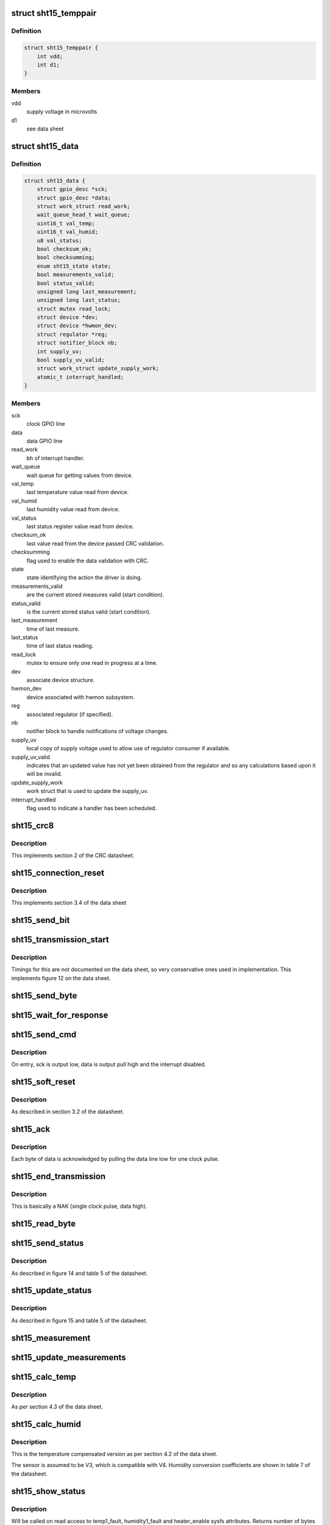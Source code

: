 .. -*- coding: utf-8; mode: rst -*-
.. src-file: drivers/hwmon/sht15.c

.. _`sht15_temppair`:

struct sht15_temppair
=====================

.. c:type:: struct sht15_temppair

    elements of voltage dependent temp calc

.. _`sht15_temppair.definition`:

Definition
----------

.. code-block:: c

    struct sht15_temppair {
        int vdd;
        int d1;
    }

.. _`sht15_temppair.members`:

Members
-------

vdd
    supply voltage in microvolts

d1
    see data sheet

.. _`sht15_data`:

struct sht15_data
=================

.. c:type:: struct sht15_data

    device instance specific data

.. _`sht15_data.definition`:

Definition
----------

.. code-block:: c

    struct sht15_data {
        struct gpio_desc *sck;
        struct gpio_desc *data;
        struct work_struct read_work;
        wait_queue_head_t wait_queue;
        uint16_t val_temp;
        uint16_t val_humid;
        u8 val_status;
        bool checksum_ok;
        bool checksumming;
        enum sht15_state state;
        bool measurements_valid;
        bool status_valid;
        unsigned long last_measurement;
        unsigned long last_status;
        struct mutex read_lock;
        struct device *dev;
        struct device *hwmon_dev;
        struct regulator *reg;
        struct notifier_block nb;
        int supply_uv;
        bool supply_uv_valid;
        struct work_struct update_supply_work;
        atomic_t interrupt_handled;
    }

.. _`sht15_data.members`:

Members
-------

sck
    clock GPIO line

data
    data GPIO line

read_work
    bh of interrupt handler.

wait_queue
    wait queue for getting values from device.

val_temp
    last temperature value read from device.

val_humid
    last humidity value read from device.

val_status
    last status register value read from device.

checksum_ok
    last value read from the device passed CRC validation.

checksumming
    flag used to enable the data validation with CRC.

state
    state identifying the action the driver is doing.

measurements_valid
    are the current stored measures valid (start condition).

status_valid
    is the current stored status valid (start condition).

last_measurement
    time of last measure.

last_status
    time of last status reading.

read_lock
    mutex to ensure only one read in progress at a time.

dev
    associate device structure.

hwmon_dev
    device associated with hwmon subsystem.

reg
    associated regulator (if specified).

nb
    notifier block to handle notifications of voltage
    changes.

supply_uv
    local copy of supply voltage used to allow use of
    regulator consumer if available.

supply_uv_valid
    indicates that an updated value has not yet been
    obtained from the regulator and so any calculations
    based upon it will be invalid.

update_supply_work
    work struct that is used to update the supply_uv.

interrupt_handled
    flag used to indicate a handler has been scheduled.

.. _`sht15_crc8`:

sht15_crc8
==========

.. c:function:: u8 sht15_crc8(struct sht15_data *data, const u8 *value, int len)

    compute crc8

    :param struct sht15_data \*data:
        sht15 specific data.

    :param const u8 \*value:
        sht15 retrieved data.

    :param int len:
        *undescribed*

.. _`sht15_crc8.description`:

Description
-----------

This implements section 2 of the CRC datasheet.

.. _`sht15_connection_reset`:

sht15_connection_reset
======================

.. c:function:: int sht15_connection_reset(struct sht15_data *data)

    reset the comms interface

    :param struct sht15_data \*data:
        sht15 specific data

.. _`sht15_connection_reset.description`:

Description
-----------

This implements section 3.4 of the data sheet

.. _`sht15_send_bit`:

sht15_send_bit
==============

.. c:function:: void sht15_send_bit(struct sht15_data *data, int val)

    send an individual bit to the device

    :param struct sht15_data \*data:
        device state data

    :param int val:
        value of bit to be sent

.. _`sht15_transmission_start`:

sht15_transmission_start
========================

.. c:function:: int sht15_transmission_start(struct sht15_data *data)

    specific sequence for new transmission

    :param struct sht15_data \*data:
        device state data

.. _`sht15_transmission_start.description`:

Description
-----------

Timings for this are not documented on the data sheet, so very
conservative ones used in implementation. This implements
figure 12 on the data sheet.

.. _`sht15_send_byte`:

sht15_send_byte
===============

.. c:function:: void sht15_send_byte(struct sht15_data *data, u8 byte)

    send a single byte to the device

    :param struct sht15_data \*data:
        device state

    :param u8 byte:
        value to be sent

.. _`sht15_wait_for_response`:

sht15_wait_for_response
=======================

.. c:function:: int sht15_wait_for_response(struct sht15_data *data)

    checks for ack from device

    :param struct sht15_data \*data:
        device state

.. _`sht15_send_cmd`:

sht15_send_cmd
==============

.. c:function:: int sht15_send_cmd(struct sht15_data *data, u8 cmd)

    Sends a command to the device.

    :param struct sht15_data \*data:
        device state

    :param u8 cmd:
        command byte to be sent

.. _`sht15_send_cmd.description`:

Description
-----------

On entry, sck is output low, data is output pull high
and the interrupt disabled.

.. _`sht15_soft_reset`:

sht15_soft_reset
================

.. c:function:: int sht15_soft_reset(struct sht15_data *data)

    send a soft reset command

    :param struct sht15_data \*data:
        sht15 specific data.

.. _`sht15_soft_reset.description`:

Description
-----------

As described in section 3.2 of the datasheet.

.. _`sht15_ack`:

sht15_ack
=========

.. c:function:: int sht15_ack(struct sht15_data *data)

    send a ack

    :param struct sht15_data \*data:
        sht15 specific data.

.. _`sht15_ack.description`:

Description
-----------

Each byte of data is acknowledged by pulling the data line
low for one clock pulse.

.. _`sht15_end_transmission`:

sht15_end_transmission
======================

.. c:function:: int sht15_end_transmission(struct sht15_data *data)

    notify device of end of transmission

    :param struct sht15_data \*data:
        device state.

.. _`sht15_end_transmission.description`:

Description
-----------

This is basically a NAK (single clock pulse, data high).

.. _`sht15_read_byte`:

sht15_read_byte
===============

.. c:function:: u8 sht15_read_byte(struct sht15_data *data)

    Read a byte back from the device

    :param struct sht15_data \*data:
        device state.

.. _`sht15_send_status`:

sht15_send_status
=================

.. c:function:: int sht15_send_status(struct sht15_data *data, u8 status)

    write the status register byte

    :param struct sht15_data \*data:
        sht15 specific data.

    :param u8 status:
        the byte to set the status register with.

.. _`sht15_send_status.description`:

Description
-----------

As described in figure 14 and table 5 of the datasheet.

.. _`sht15_update_status`:

sht15_update_status
===================

.. c:function:: int sht15_update_status(struct sht15_data *data)

    get updated status register from device if too old

    :param struct sht15_data \*data:
        device instance specific data.

.. _`sht15_update_status.description`:

Description
-----------

As described in figure 15 and table 5 of the datasheet.

.. _`sht15_measurement`:

sht15_measurement
=================

.. c:function:: int sht15_measurement(struct sht15_data *data, int command, int timeout_msecs)

    get a new value from device

    :param struct sht15_data \*data:
        device instance specific data

    :param int command:
        command sent to request value

    :param int timeout_msecs:
        timeout after which comms are assumed
        to have failed are reset.

.. _`sht15_update_measurements`:

sht15_update_measurements
=========================

.. c:function:: int sht15_update_measurements(struct sht15_data *data)

    get updated measures from device if too old

    :param struct sht15_data \*data:
        device state

.. _`sht15_calc_temp`:

sht15_calc_temp
===============

.. c:function:: int sht15_calc_temp(struct sht15_data *data)

    convert the raw reading to a temperature

    :param struct sht15_data \*data:
        device state

.. _`sht15_calc_temp.description`:

Description
-----------

As per section 4.3 of the data sheet.

.. _`sht15_calc_humid`:

sht15_calc_humid
================

.. c:function:: int sht15_calc_humid(struct sht15_data *data)

    using last temperature convert raw to humid

    :param struct sht15_data \*data:
        device state

.. _`sht15_calc_humid.description`:

Description
-----------

This is the temperature compensated version as per section 4.2 of
the data sheet.

The sensor is assumed to be V3, which is compatible with V4.
Humidity conversion coefficients are shown in table 7 of the datasheet.

.. _`sht15_show_status`:

sht15_show_status
=================

.. c:function:: ssize_t sht15_show_status(struct device *dev, struct device_attribute *attr, char *buf)

    show status information in sysfs

    :param struct device \*dev:
        device.

    :param struct device_attribute \*attr:
        device attribute.

    :param char \*buf:
        sysfs buffer where information is written to.

.. _`sht15_show_status.description`:

Description
-----------

Will be called on read access to temp1_fault, humidity1_fault
and heater_enable sysfs attributes.
Returns number of bytes written into buffer, negative errno on error.

.. _`sht15_store_heater`:

sht15_store_heater
==================

.. c:function:: ssize_t sht15_store_heater(struct device *dev, struct device_attribute *attr, const char *buf, size_t count)

    change heater state via sysfs

    :param struct device \*dev:
        device.

    :param struct device_attribute \*attr:
        device attribute.

    :param const char \*buf:
        sysfs buffer to read the new heater state from.

    :param size_t count:
        length of the data.

.. _`sht15_store_heater.description`:

Description
-----------

Will be called on write access to heater_enable sysfs attribute.
Returns number of bytes actually decoded, negative errno on error.

.. _`sht15_show_temp`:

sht15_show_temp
===============

.. c:function:: ssize_t sht15_show_temp(struct device *dev, struct device_attribute *attr, char *buf)

    show temperature measurement value in sysfs

    :param struct device \*dev:
        device.

    :param struct device_attribute \*attr:
        device attribute.

    :param char \*buf:
        sysfs buffer where measurement values are written to.

.. _`sht15_show_temp.description`:

Description
-----------

Will be called on read access to temp1_input sysfs attribute.
Returns number of bytes written into buffer, negative errno on error.

.. _`sht15_show_humidity`:

sht15_show_humidity
===================

.. c:function:: ssize_t sht15_show_humidity(struct device *dev, struct device_attribute *attr, char *buf)

    show humidity measurement value in sysfs

    :param struct device \*dev:
        device.

    :param struct device_attribute \*attr:
        device attribute.

    :param char \*buf:
        sysfs buffer where measurement values are written to.

.. _`sht15_show_humidity.description`:

Description
-----------

Will be called on read access to humidity1_input sysfs attribute.
Returns number of bytes written into buffer, negative errno on error.

.. _`sht15_invalidate_voltage`:

sht15_invalidate_voltage
========================

.. c:function:: int sht15_invalidate_voltage(struct notifier_block *nb, unsigned long event, void *ignored)

    mark supply voltage invalid when notified by reg

    :param struct notifier_block \*nb:
        associated notification structure

    :param unsigned long event:
        voltage regulator state change event code

    :param void \*ignored:
        function parameter - ignored here

.. _`sht15_invalidate_voltage.description`:

Description
-----------

Note that as the notification code holds the regulator lock, we have
to schedule an update of the supply voltage rather than getting it directly.

.. This file was automatic generated / don't edit.

